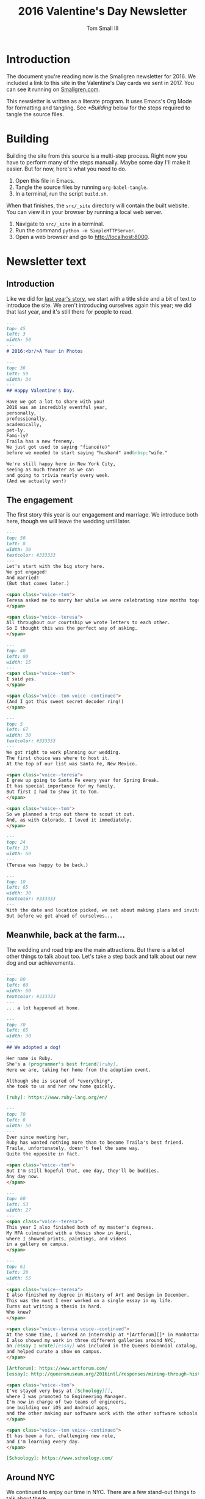 #+TITLE: 2016 Valentine's Day Newsletter
#+AUTHOR: Tom Small III

* Introduction

The document you're reading now is the Smallgren newsletter for 2016. We
included a link to this site in the Valentine's Day cards we sent in 2017. You
can see it running on [[http://www.smallgren.com/stories/2016][Smallgren.com]].

This newsletter is written as a literate program. It uses Emacs's Org Mode for
formatting and tangling. See [[*Building]] below for the steps required to tangle
the source files.

* Building

Building the site from this source is a multi-step process. Right now you have
to perform many of the steps manually. Maybe some day I'll make it easier. But
for now, here's what you need to do.

1. Open this file in Emacs.
2. Tangle the source files by running ~org-babel-tangle~.
3. In a terminal, run the script =build.sh=.

When that finishes, the =src/_site= directory will contain the built website. You
can view it in your browser by running a local web server.

1. Navigate to =src/_site= in a terminal.
2. Run the command =python -m SimpleHTTPServer=.
3. Open a web browser and go to http://localhost:8000.

* Newsletter text
:PROPERTIES:
:header-args: :padline no
:END:


** Introduction

Like we did for [[file:2015.org][last year's story]], we start with a title slide and a bit of
text to introduce the site. We aren't introducing ourselves again this year; we
did that last year, and it's still there for people to read.

#+BEGIN_SRC markdown :tangle 2016/001--HeartBalloon.md
  ---
  top: 45
  left: 3
  width: 50
  ---
  # 2016:<br/>A Year in Photos
#+END_SRC

#+BEGIN_SRC markdown :tangle 2016/002--Hearts.md
  ---
  top: 36
  left: 59
  width: 34
  ---
  ## Happy Valentine's Day.

  Have we got a lot to share with you!
  2016 was an incredibly eventful year,
  personally,
  professionally,
  academically,
  pet-ly.
  Fami-ly?
  Traila has a new frenemy.
  We just got used to saying "fiancé(e)"
  before we needed to start saying "husband" and&nbsp;"wife."

  We're still happy here in New York City,
  seeing as much theater as we can
  and going to trivia nearly every week.
  (And we actually won!)
#+END_SRC

** The engagement

The first story this year is our engagement and marriage. We introduce both
here, though we will leave the wedding until later.

#+BEGIN_SRC markdown :tangle 2016/100--PoppingTheQuestion.md
  ---
  top: 50
  left: 8
  width: 30
  textcolor: #333333
  ---
  Let's start with the big story here.
  We got engaged!
  And married!
  (But that comes later.)

  <span class="voice--tom">
  Teresa asked me to marry her while we were celebrating nine months together.
  </span>

  <span class="voice--teresa">
  All throughout our courtship we wrote letters to each other.
  So I thought this was the perfect way of asking.
  </span>
#+END_SRC

#+BEGIN_SRC markdown :tangle 2016/101--DecoderRing.md
  ---
  top: 40
  left: 80
  width: 15
  ---
  <span class="voice--tom">
  I said yes.
  </span>

  <span class="voice--tom voice--continued">
  (And I got this sweet secret decoder ring!)
  </span>
#+END_SRC

#+BEGIN_SRC markdown :tangle 2016/102--TopofTentRocks.md
  ---
  top: 5
  left: 67
  width: 30
  textcolor: #333333
  ---
  We got right to work planning our wedding.
  The first choice was where to host it.
  At the top of our list was Santa Fe, New Mexico.

  <span class="voice--teresa">
  I grew up going to Santa Fe every year for Spring Break.
  It has special importance for my family.
  But first I had to show it to Tom.
  </span>

  <span class="voice--tom">
  So we planned a trip out there to scout it out.
  And, as with Colorado, I loved it immediately.
  </span>
#+END_SRC

#+BEGIN_SRC markdown :tangle 2016/103--TeresaUnderTheTree.md
  ---
  top: 24
  left: 13
  width: 60
  ---
  (Teresa was happy to be back.)
#+END_SRC

#+BEGIN_SRC markdown :tangle 2016/104--WeddingCards.md
  ---
  top: 10
  left: 65
  width: 30
  textcolor: #333333
  ---
  With the date and location picked, we set about making plans and invitations.
  But before we get ahead of ourselves...
#+END_SRC

** Meanwhile, back at the farm...

The wedding and road trip are the main attractions. But there is a lot of other
things to talk about too. Let's take a step back and talk about our new dog and
our achievements.

#+BEGIN_SRC markdown :tangle 2016/200--Traila.md
  ---
  top: 80
  left: 60
  width: 60
  textcolor: #333333
  ---
  ... a lot happened at home.
#+END_SRC

#+BEGIN_SRC markdown :tangle 2016/201--RubyTaxi.md
  ---
  top: 70
  left: 65
  width: 30
  ---
  ## We adopted a dog!

  Her name is Ruby.
  She's a [programmer's best friend][ruby].
  Here we are, taking her home from the adoption event.

  Although she is scared of *everything*,
  she took to us and her new home quickly.

  [ruby]: https://www.ruby-lang.org/en/
#+END_SRC

#+BEGIN_SRC markdown :tangle 2016/204--TrailaAndRuby.md
  ---
  top: 70
  left: 6
  width: 50
  ---
  Ever since meeting her,
  Ruby has wanted nothing more than to become Traila's best friend.
  Traila, unfortunately, doesn't feel the same way.
  Quite the opposite in fact.

  <span class="voice--tom">
  But I'm still hopeful that, one day, they'll be buddies.
  Any day now.
  </span>
#+END_SRC

#+BEGIN_SRC markdown :tangle 2016/205--ThesisShow.md
  ---
  top: 60
  left: 53
  width: 27
  ---
  <span class="voice--teresa">
  This year I also finished both of my master's degrees.
  My MFA culminated with a thesis show in April,
  where I showed prints, paintings, and videos
  in a gallery on campus.
  </span>
#+END_SRC

#+BEGIN_SRC markdown :tangle 2016/207--CompletedThesis.md
  ---
  top: 61
  left: 20
  width: 55
  ---
  <span class="voice--teresa">
  I also finished my degree in History of Art and Design in December.
  This was the most I ever worked on a single essay in my life.
  Turns out writing a thesis is hard.
  Who knew?
  </span>

  <span class="voice--teresa voice--continued">
  At the same time, I worked an internship at *[Artforum][]* in Manhattan.
  I also showed my work in three different galleries around NYC,
  an [essay I wrote][essay] was included in the Queens biennial catalog,
  and helped curate a show on campus.
  </span>

  [Artforum]: https://www.artforum.com/
  [essay]: http://queensmuseum.org/2016intl/responses/mining-through-history-the-contemporary-practice-of-vahap-avsar-and-shadi-harouni
#+END_SRC

#+BEGIN_SRC markdown :tangle 2016/208--Commute.md
  <span class="voice--tom">
  I've stayed very busy at [Schoology][],
  where I was promoted to Engineering Manager.
  I'm now in charge of two teams of engineers,
  one building our iOS and Android apps,
  and the other making our software work with the other software schools already use.
  </span>

  <span class="voice--tom voice--continued">
  It has been a fun, challenging new role,
  and I'm learning every day.
  </span>

  [Schoology]: https://www.schoology.com/
#+END_SRC

** Around NYC

We continued to enjoy our time in NYC. There are a few stand-out things to talk
about there.

#+BEGIN_SRC markdown :tangle 2016/210--Manhattan.md
  ---
  top: 84
  left: 22
  width: 60
  ---
  But it wasn't all work.
  We continued to explore together,
  both in and out of the city.
#+END_SRC

#+BEGIN_SRC markdown :tangle 2016/211--BrooklynBridge.md
  ---
  top: 80
  left: 10
  width: 60
  ---
  <span class="voice--tom">
  I finally walked across the Brooklyn Bridge!
  </span>
#+END_SRC

#+BEGIN_SRC markdown :tangle 2016/212--GovernorsIsland.md
  ---
  top: 4
  left: 10
  width: 60
  textcolor: #333333
  ---
  <span class="voice--teresa">
  And Tom showed me around Governor's Island.
  </span>
#+END_SRC

#+BEGIN_SRC markdown :tangle 2016/213--ConeyIsland.md
  ---
  top: 10
  left: 20
  width: 60
  ---
  We saw the Cyclones play at Coney Island,
  including fireworks after the show, ...
#+END_SRC

#+BEGIN_SRC markdown :tangle 2016/214--Mets.md
  ---
  top: 28
  left: 66
  width: 60
  ---
  ... saw the Mets play for Teresa's birthday, ...
#+END_SRC

#+BEGIN_SRC markdown :tangle 2016/215--CentralPark.md
  ---
  top: 75
  left: 10
  width: 60
  ---
  ... and spent many wonderful afternoons in Central Park.
#+END_SRC

** Weekend trips

We took quite a few weekend trips this year.

#+BEGIN_SRC markdown :tangle 2016/220--RoomWhereItHappened.md
  ---
  top: 72
  left: 2
  width: 40
  ---
  We also took quite a few weekend trips out of the city.
  We started by visiting Philadelphia.
  It was the first time either of us had been there.
  We didn't expect to nerd out on the history of the city as much as we did.
  But, still under the influence of *[Hamilton][]*,
  we couldn't resist seeing where it all happened.

  [Hamilton]: http://www.hamiltonbroadway.com/
#+END_SRC

#+BEGIN_SRC markdown :tangle 2016/221--AlesOfTheRevolution.md
  ---
  top: 10
  left: 66
  width: 22
  ---
  Or tasting the founding fathers' [original beer recipes][aotr].
  They knew what they were doing!

  [aotr]: http://www.yardsbrewing.com/ales-of-the-revolution/
#+END_SRC

#+BEGIN_SRC markdown :tangle 2016/222--CheeseSteaks.md
  ---
  top: 0
  left: 2
  width: 30
  ---
  And, of course, we had to have the original cheesesteak while we were there.
#+END_SRC

#+BEGIN_SRC markdown :tangle 2016/230--Sparklers.md
  ---
  top: 85
  left: 3
  width: 40
  ---
  <span class="voice--tom">
  We went up to Rhinebeck, New York for the Fourth of July,
  where we met some of my old college roommates
  to celebrate and catch up.
  </span>
#+END_SRC

#+BEGIN_SRC markdown :tangle 2016/231-Maine.md
  ---
  top: 70
  left: 10
  width: 40
  ---
  <span class="voice--teresa">
  I took Tom up to Camden, Maine,
  where we visited Aunt Sarah and David,
  hiked,
  and took a ride on the Schooner Olad.
  </span>
#+END_SRC

#+BEGIN_SRC markdown :tangle 2016/232--BigWolfCody.md
  ---
  top: 85
  left: 20
  width: 58
  ---
  Ruby visited Big Wolf and met her uncle Cody for the first time.
  (Cody is the cute black lab mix.)
  He taught her how to play with sticks.
  She taught him how to swim.
#+END_SRC

** The wedding

And now, back to the wedding.

#+BEGIN_SRC markdown :tangle 2016/300--WeddingCake.md
  ---
  top: 27
  left: 5
  width: 30
  textcolor: #333333
  ---
  Now, where were we?
  Oh right!
  And in the middle of all of this,

  ## We got married!

  Hitched.
  Man and wife.
  And we had an amazing wedding.

  We rented a property north of Santa Fe for three nights
  and hosted all of our immediate family.
  It was relaxed.
  In the days around the wedding people came and went as they pleased.
  We explored Santa Fe.
  We hiked.
  We went to the [Albuquerque International Balloon Fiesta][fiesta].
  And we just generally had a good time together.

  It was nice having our families together in one place,
  the first time we were actually able to do that.

  [fiesta]: http://www.balloonfiesta.com/
#+END_SRC

#+BEGIN_SRC markdown :tangle 2016/301--House.md
  ---
  top: 70
  left: 60
  width: 35
  ---
  The property was beautiful, isolated, neighboring the national forest.
  This is the main building, which was built in the traditional New Mexican style.
#+END_SRC

#+BEGIN_SRC markdown :tangle 2016/302--RubyInBathroom.md
  ---
  top: 92
  left: 15
  width: 60
  ---
  Ruby liked it too.
#+END_SRC

#+BEGIN_SRC markdown :tangle 2016/303--Bandelier.md
  ---
  top: 8
  left: 5
  width: 40
  ---
  The day before the wedding,
  a group of us hiked through [Bandelier National Monument][band]
  outside of Los Alamos.

  [band]: https://www.nps.gov/Band/index.htm
#+END_SRC

#+BEGIN_SRC markdown :tangle 2016/304--HotAirBalloonsCrowd.md
  ---
  top: 1
  left: 11
  width: 30
  ---
  On the day of the wedding,
  many of us got up before dawn to go to the Balloon Fiesta.
  There we met Teresa's friend Mollie.
  It was a cloudy day and we almost got rained out.
  But it was our wedding day!
  And the story can't go like that.

  After a two hour delay the mass ascension finally started.
#+END_SRC

#+BEGIN_SRC markdown :tangle 2016/305--HotAirBalloons.md
  ---
  top: 25
  left: 67
  width: 60
  textcolor: #333333
  ---
  And lo!
  The sky was full of balloons.
#+END_SRC

#+BEGIN_SRC markdown :tangle 2016/310--WritingVows.md
  ---
  top: 80
  left: 2
  width: 15
  ---
  After the balloons we came back to prepare for the wedding.
  We took a quick nap,
  got dressed,
  transcribed our vows,
  and decorated the house.
#+END_SRC

#+BEGIN_SRC markdown :tangle 2016/311--BeautifulBride.md
  ---
  top: 63
  left: 65
  width: 33
  ---
  And then the ceremony began, at sundown.

  <span class="voice--teresa">
  I was excited!
  The only thing I was nervous about was tripping in my heels
  on the flagstone steps up to the house.
  </span>
#+END_SRC

#+BEGIN_SRC markdown :tangle 2016/313--CeremonyGroup.md
  ---
  top: 75
  left: 11
  width: 55
  ---
  Carole Owens, a longtime family friend, was our officiant.
  Carole (Teresa's sister) was the maid of honor.
  Kayleigh (Tom's sister) was the best man.
  And Ruby was the flower girl.
  Alex (Kayleigh's husband) played our processional and recessional.
  And Carole and Teresa played a duet on violin during the ceremony.
#+END_SRC

#+BEGIN_SRC markdown :tangle 2016/317--Dinner.md
  ---
  top: 5
  left: 3
  width: 32
  ---
  The wedding ceremony and dinner were exactly what we'd hoped they'd be:
  cozy, intimate, and easygoing.
  Tim and Carole chose a signature cocktail for each of us:
  the Spicy Tom
  and the Teresa No. 5.
  The food was delicious:
  New Mexican standards,
  enchiladas and chile rellenos.
  Everything felt perfect.
#+END_SRC

** The road trip

Our road trip was amazing. There's more there than we can share in one story.
(At least, without making it much too long.) But we can whittle it down to the
highlights.

#+BEGIN_SRC markdown :tangle 2016/400--RoadTrip-Buffalo.md
  ---
  top: 70
  left: 74
  width: 23
  ---
  In lieu of a large reception,
  we decided to take our celebration on the road.
  We drove from Santa Fe back to New York City,
  stopping to visit with friends and family along the way.
#+END_SRC

#+BEGIN_SRC markdown :tangle 2016/401--RoadTrip-Road.md
  ---
  top: 75
  left: 5
  width: 50
  ---
  <span class="voice--tom">
  The scenery between New Mexico and Colorado was stunning.
  Teresa offered to drive the first couple of days,
  since she had made the drive many times before.
  And I'm very glad she did.
  Otherwise I expect our car would have ended up in a ditch
  because I couldn't stop looking at the vistas all around.
  </span>
#+END_SRC

#+BEGIN_SRC markdown :tangle 2016/403--PagosaSunset.md
  ---
  top: 0
  left: 2
  width: 60
  ---
  <span class="voice--teresa">
  Our first night on the trip,
  I surprised Tom with a stay at Pagosa Hot Springs
  in Southwest Colorado.
  It was his first time to that part of the state.
  But it was an old favorite from college
  and I was eager to share it with him.
  </span>
#+END_SRC

#+BEGIN_SRC markdown :tangle 2016/404--Geyser.md
  ---
  top: 13
  left: 55
  width: 60
  textcolor: #333333
  ---
  Natural hot spring geysers like this heated all of the pools.
  Some were rather cool, like lukewarm bathtubs.
  Others, like the aptly named "Lobster Pot", were hard to stay in.

  <span class="voice--tom">
  At least, they were hard for me to stay in.
  Teresa was comfortable in all of them.
  </span>
#+END_SRC

#+BEGIN_SRC markdown :tangle 2016/405--Driving.md
  After a night in Pagosa Springs, we continued north to Denver.
  Driving through the Rocky Mountains,
  we saw all four seasons in the span of five hours.
  We went from full foliage,
  to fall foliage,
  to no foliage,
  and back to later summer conditions in Denver.
#+END_SRC

#+BEGIN_SRC markdown :tangle 2016/407--Grandma.md
  ---
  top: -1
  left: 1
  width: 27
  ---
  <span class="voice--teresa">
  In Denver we had dinner with my Grandma Alice,
  uncle Peter,
  aunt Lucille,
  and might-as-well-be-family Lea.
  The next day we had lunch with Grandma at her apartment.
  </span>

  <span class="voice--teresa voice--continued">
  I am sad knowing now that this was the last time I would see my Grandma,
  but happy that we had such a good time together,
  sharing beautiful weather and good conversation.
  </span>

  <span class="voice--tom">
  I'm also very grateful to have had this time together,
  and for having a chance to get to know Alice.
  She wore such a warm, welcoming smile every time I met her.
  She made me feel immediately part of the family.
  </span>
#+END_SRC

#+BEGIN_SRC markdown :tangle 2016/408--RoadTrip-FoCoParty.md
  ---
  top: 22
  left: 13
  width: 40
  ---
  From there we continued on to Fort Collins.
  We hosted a party at Fort Collins Brewery,
  where we celebrated with people from all different periods of Teresa's life.
  Some she's known since very early childhood,
  some from high school,
  others from during and after college.
  It was fun bringing together such a wide range of people.
#+END_SRC

#+BEGIN_SRC markdown :tangle 2016/409--Norm.md
  ---
  top: 70
  left: 4
  width: 55
  ---
  The following morning,
  before making the long drive to Iowa,
  we met up with Uncle Norm for breakfast at the Silver Grill Cafe.

  <span class="voice--teresa">
  Norm isn't actually my uncle,
  but he becomes an uncle to anyone who takes the time to get to know him.
  Since co-hosting Runaway Fiddle with Norm, many years ago,
  seeing him has been a must every time we come home to Fort Collins.
  </span>
#+END_SRC

#+BEGIN_SRC markdown :tangle 2016/410--FikaPot.md
  ---
  top: 1
  left: 73
  width: 26
  ---
  This is the world's largest Swedish coffee pot.
  You can see it firsthand if you go to Stanton, Iowa,
  where we had our next reception.
  Teresa's father and step-mother hosted us
  and threw us a great party.
  Family from all over Iowa came to celebrate with us.
#+END_SRC

#+BEGIN_SRC markdown :tangle 2016/411--Chicago.md
  ---
  top: 70
  left: 58
  width: 33
  ---
  <span class="voice--tom">
  In Chicago
  — stop number five on our trip —
  we met up with friends from college.
  Though I'd meant to visit for years,
  this was my first time in Chicago.
  We had a blast.
  But we plan to return soon; we have a lot more to see!
  </span>

  <span class="voice--teresa">
  I was born in Chicago but have no memories of it;
  we moved when I was a month old.
  This was my first time visiting in more than half a lifetime.
  </span>
#+END_SRC

#+BEGIN_SRC markdown :tangle 2016/412--CedarPoint.md
  ---
  top: 24
  left: 2
  width: 34
  ---
  To break up the drive between Chicago and Upstate New York,
  we made a quick stop in Ohio,
  home of the most rollercoasters in one place:
  Cedar Point.
  This one was easily our favorite.
  It felt like you were flying.
  We rode it twice,
  getting our last ride in just before the park closed.
#+END_SRC

#+BEGIN_SRC markdown :tangle 2016/413--Utica.md
  <span class="voice--tom">
  Some of my friends from Utica joined us
  for a delicious dinner of Chicken Riggies and Utica Greens.
  It was great to see my old friends and catch up.
  And the Riggies were just as delicious as I remembered.
  </span>
#+END_SRC

#+BEGIN_SRC markdown :tangle 2016/414--LP.md
  ---
  top: 0
  left: 2
  width: 49
  ---
  <span class="voice--tom">
  And here we are, at our penultimate reception party in Lake Placid.
  We spent a great afternoon celebrating with my family
  and many of my close high school friends.
  And, though we didn't play,
  Twice on Sundays (my high school band) had its first reunion in many years.
  </span>

  We had one final party in Brooklyn when we got home,
  though sadly we don't have any photos of it.
  It was a nice way to end the celebration,
  bringing people from both of our lives together in one place again.
#+END_SRC

** The holidays

We had wonderful Thanksgiving and Christmas holidays, one in Seattle and the
other in Lake Placid.

#+BEGIN_SRC markdown :tangle 2016/500--Thanksgiving.md
  ---
  top: 70
  left: 48
  width: 40
  ---
  <span class="voice--teresa">
  For Thanksgiving we went to the Pacific Northwest.
  We celebrated in Oregon wine country
  with my sister Carole, her husband Tim, and their dog Hudson.
  We were excited to be invited to spend the first weekend in their new house with them.
  </span>
#+END_SRC

#+BEGIN_SRC markdown :tangle 2016/501--Eyrie.md
  ---
  top: 80
  left: 5
  width: 40
  ---
  We tasted wine at one of Carole and Tim's favorite wineries, Brooks,
  and at the first vineyard in Oregon, Eyrie Vineyards.
#+END_SRC

#+BEGIN_SRC markdown :tangle 2016/502--SpaceNeedle.md
  ---
  top: 5
  left: 37
  width: 60
  textcolor: #333333
  ---
  To wrap up our trip, we traveled north to Seattle.
  We visited [MoPOP][],
  which was still the Experience Music Project the last time Teresa was there.
  Carole and Tim brought us to the famed Pike Place Market.
  And we had phenomenal coffee,
  the likes of which we unfortunately can't get back home.

  <span class="voice--teresa">
  And here you thought New York had everything!
  </span>

  [MoPOP]: http://www.mopop.org/
#+END_SRC

#+BEGIN_SRC markdown :tangle 2016/503--ChristmasSnow.md
  ---
  top: 70
  left: 10
  width: 47
  ---
  ## Snow, snow, snow, snow, snow!

  This was Teresa's first Christmas in Lake Placid,
  and the Olympic village didn't let us down.
  We had a beautiful white Christmas.
#+END_SRC

** Teaser

To wrap up, we'll give a quick teaser of our honeymoon. That's a whole story on
its own, so we won't include it here. But we will tell people to expect more on
it soon.

#+BEGIN_SRC markdown :tangle 2016/800--HoneymoonTeaser.md
  ---
  top: 10
  left: 1
  width: 17
  ---
  Right after Christmas we left for our honeymoon.
  We wanted to include that here too,
  but, as you can see,that would be way too much for one story.
  But we'll be back soon with photos and tales from our trip through Scandinavia.
  (Reindeer are involved!)

  So check back soon.
  We hope you had a wonderful year too.
  Love and good wishes to you and yours.
  Until next time...
#+END_SRC

** Copyright

And, like last time, we'll include copyright information at the end.

#+BEGIN_SRC markdown :tangle 2016/999--DoNotLitter.md
  ---
  top: 12
  left: 5
  width: 30 
  ---
  <a rel="license" href="http://creativecommons.org/licenses/by-nc-sa/4.0/">
    <img alt="Creative Commons License" style="border-width:0" src="https://i.creativecommons.org/l/by-nc-sa/4.0/80x15.png" />
  </a>

  This work is licensed under a <a rel="license" href="http://creativecommons.org/licenses/by-nc-sa/4.0/">Creative Commons Attribution-NonCommercial-ShareAlike 4.0 International License</a>.

  If you are interested in using any of these photos,
  please [get in touch](mailto:thesmallgrens@gmail.com)
  for attribution information.

  It was built using [Expose](https://github.com/Jack000/Expose).
#+END_SRC
